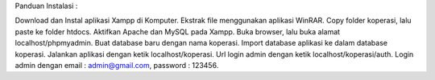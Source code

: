 Panduan Instalasi :

Download dan Instal aplikasi Xampp di Komputer.
Ekstrak file menggunakan aplikasi WinRAR.
Copy folder koperasi, lalu paste ke folder htdocs.
Aktifkan Apache dan MySQL pada Xampp.
Buka browser, lalu buka alamat localhost/phpmyadmin.
Buat database baru dengan nama koperasi.
Import database aplikasi ke dalam database koperasi.
Jalankan aplikasi dengan ketik localhost/koperasi.
Url login admin dengan ketik localhost/koperasi/auth.
Login admin dengan email : admin@gmail.com, password : 123456.